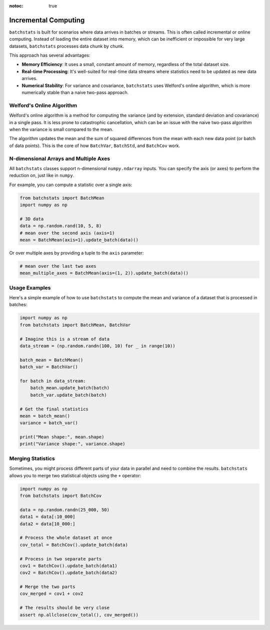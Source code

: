 :notoc: true

Incremental Computing
=====================

``batchstats`` is built for scenarios where data arrives in batches or streams. This is often called incremental or online computing. Instead of loading the entire dataset into memory, which can be inefficient or impossible for very large datasets, ``batchstats`` processes data chunk by chunk.

This approach has several advantages:

- **Memory Efficiency**: It uses a small, constant amount of memory, regardless of the total dataset size.
- **Real-time Processing**: It's well-suited for real-time data streams where statistics need to be updated as new data arrives.
- **Numerical Stability**: For variance and covariance, ``batchstats`` uses Welford's online algorithm, which is more numerically stable than a naive two-pass approach.

Welford's Online Algorithm
--------------------------

Welford's online algorithm is a method for computing the variance (and by extension, standard deviation and covariance) in a single pass. It is less prone to catastrophic cancellation, which can be an issue with the naive two-pass algorithm when the variance is small compared to the mean.

The algorithm updates the mean and the sum of squared differences from the mean with each new data point (or batch of data points). This is the core of how ``BatchVar``, ``BatchStd``, and ``BatchCov`` work.

N-dimensional Arrays and Multiple Axes
--------------------------------------

All ``batchstats`` classes support n-dimensional ``numpy.ndarray`` inputs. You can specify the axis (or axes) to perform the reduction on, just like in ``numpy``.

For example, you can compute a statistic over a single axis:

.. code-block:: python

   from batchstats import BatchMean
   import numpy as np

   # 3D data
   data = np.random.rand(10, 5, 8)
   # mean over the second axis (axis=1)
   mean = BatchMean(axis=1).update_batch(data)()


Or over multiple axes by providing a tuple to the ``axis`` parameter:

.. code-block:: python

   # mean over the last two axes
   mean_multiple_axes = BatchMean(axis=(1, 2)).update_batch(data)()


Usage Examples
--------------

Here's a simple example of how to use ``batchstats`` to compute the mean and variance of a dataset that is processed in batches:

.. code-block:: python

    import numpy as np
    from batchstats import BatchMean, BatchVar

    # Imagine this is a stream of data
    data_stream = (np.random.randn(100, 10) for _ in range(10))

    batch_mean = BatchMean()
    batch_var = BatchVar()

    for batch in data_stream:
        batch_mean.update_batch(batch)
        batch_var.update_batch(batch)

    # Get the final statistics
    mean = batch_mean()
    variance = batch_var()

    print("Mean shape:", mean.shape)
    print("Variance shape:", variance.shape)

Merging Statistics
------------------

Sometimes, you might process different parts of your data in parallel and need to combine the results. ``batchstats`` allows you to merge two statistical objects using the ``+`` operator:

.. code-block:: python

    import numpy as np
    from batchstats import BatchCov

    data = np.random.randn(25_000, 50)
    data1 = data[:10_000]
    data2 = data[10_000:]

    # Process the whole dataset at once
    cov_total = BatchCov().update_batch(data)

    # Process in two separate parts
    cov1 = BatchCov().update_batch(data1)
    cov2 = BatchCov().update_batch(data2)

    # Merge the two parts
    cov_merged = cov1 + cov2

    # The results should be very close
    assert np.allclose(cov_total(), cov_merged())
